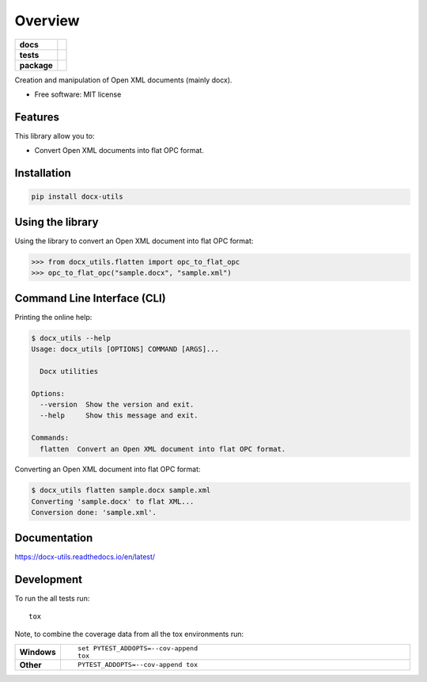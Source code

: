 ========
Overview
========

.. start-exclude

.. list-table::
    :stub-columns: 1

    * - docs
      - |docs|
    * - tests
      - | |travis| |appveyor| |requires|
        | |codecov|
    * - package
      - | |version| |wheel| |supported-versions| |supported-implementations|
        | |commits-since|

.. |docs| image:: https://readthedocs.org/projects/docx-utils/badge/?style=flat
    :target: https://readthedocs.org/projects/docx-utils
    :alt: Documentation Status

.. |travis| image:: https://travis-ci.org/tantale/docx_utils.svg?branch=master
    :alt: Travis-CI Build Status
    :target: https://travis-ci.org/tantale/docx_utils

.. |appveyor| image:: https://ci.appveyor.com/api/projects/status/github/tantale/docx_utils?branch=master&svg=true
    :alt: AppVeyor Build Status
    :target: https://ci.appveyor.com/project/tantale/docx_utils

.. |requires| image:: https://requires.io/github/tantale/docx_utils/requirements.svg?branch=master
    :alt: Requirements Status
    :target: https://requires.io/github/tantale/docx_utils/requirements/?branch=master

.. |codecov| image:: https://codecov.io/github/tantale/docx_utils/coverage.svg?branch=master
    :alt: Coverage Status
    :target: https://codecov.io/github/tantale/docx_utils

.. |version| image:: https://img.shields.io/pypi/v/docx-utils.svg
    :alt: PyPI Package latest release
    :target: https://pypi.org/project/docx-utils/

.. |commits-since| image:: https://img.shields.io/github/commits-since/tantale/docx_utils/v0.1.3.svg
    :alt: Commits since latest release
    :target: https://github.com/tantale/docx_utils/compare/v0.1.3...master

.. |wheel| image:: https://img.shields.io/pypi/wheel/docx-utils.svg
    :alt: PyPI Wheel
    :target: https://pypi.org/project/docx-utils/

.. |supported-versions| image:: https://img.shields.io/pypi/pyversions/docx-utils.svg
    :alt: Supported versions
    :target: https://pypi.org/project/docx-utils/

.. |supported-implementations| image:: https://img.shields.io/pypi/implementation/docx-utils.svg
    :alt: Supported implementations
    :target: https://pypi.org/project/docx-utils/


.. end-exclude

Creation and manipulation of Open XML documents (mainly docx).

* Free software: MIT license


Features
========

This library allow you to:

* Convert Open XML documents into flat OPC format.


Installation
============

.. code:: bash

    pip install docx-utils


Using the library
=================

Using the library to convert an Open XML document into flat OPC format:

.. code:: python

   >>> from docx_utils.flatten import opc_to_flat_opc
   >>> opc_to_flat_opc("sample.docx", "sample.xml")


Command Line Interface (CLI)
============================

Printing the online help:

.. code:: bash

   $ docx_utils --help
   Usage: docx_utils [OPTIONS] COMMAND [ARGS]...

     Docx utilities

   Options:
     --version  Show the version and exit.
     --help     Show this message and exit.

   Commands:
     flatten  Convert an Open XML document into flat OPC format.

Converting an Open XML document into flat OPC format:

.. code:: bash

   $ docx_utils flatten sample.docx sample.xml
   Converting 'sample.docx' to flat XML...
   Conversion done: 'sample.xml'.


Documentation
=============

https://docx-utils.readthedocs.io/en/latest/


Development
===========

To run the all tests run::

    tox

.. start-exclude

Note, to combine the coverage data from all the tox environments run:

.. list-table::
    :widths: 10 90
    :stub-columns: 1

    - - Windows
      - ::

            set PYTEST_ADDOPTS=--cov-append
            tox

    - - Other
      - ::

            PYTEST_ADDOPTS=--cov-append tox

.. end-exclude
